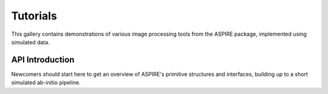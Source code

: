 Tutorials
===================

This gallery contains demonstrations of various image processing tools
from the ASPIRE package, implemented using simulated data.

API Introduction
----------------

Newcomers should start here to get an overview of ASPIRE's primitive
structures and interfaces, building up to a short simulated ab-initio
pipeline.
